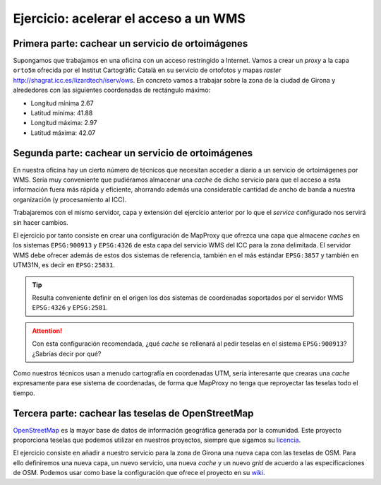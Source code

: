 Ejercicio: acelerar el acceso a un WMS
----------------------------------------------

Primera parte: cachear un servicio de ortoimágenes
+++++++++++++++++++++++++++++++++++++++++++++++++++++++++++++++

Supongamos que trabajamos en una oficina con un acceso restringido a Internet.
Vamos a crear un *proxy* a la capa ``orto5m`` ofrecida por el Institut
Cartogràfic Català en su servicio de ortofotos y mapas *raster*
http://shagrat.icc.es/lizardtech/iserv/ows. En concreto vamos a trabajar sobre
la zona de la ciudad de Girona y alrededores con las siguientes coordenadas de
rectángulo máximo:

- Longitud mínima 2.67
- Latitud mínima: 41.88
- Longitud máxima: 2.97
- Latitud máxima: 42.07


Segunda parte: cachear un servicio de ortoimágenes
+++++++++++++++++++++++++++++++++++++++++++++++++++++++++++++++

En nuestra oficina hay un cierto número de técnicos que necesitan acceder a
diario a un servicio de ortoimágenes por WMS. Sería muy conveniente que
pudiéramos almacenar una *cache* de dicho servicio para que el acceso a esta
información fuera más rápida y eficiente, ahorrando además una considerable
cantidad de ancho de banda a nuestra organización (y procesamiento al ICC).

Trabajaremos con el mismo servidor, capa y extensión del ejercicio anterior por lo
que el *service* configurado nos servirá sin hacer cambios.

El ejercicio por tanto consiste en crear una configuración de MapProxy que
ofrezca una capa que almacene *caches* en los sistemas ``EPSG:900913`` y
``EPSG:4326`` de esta capa del servicio WMS del ICC para la zona delimitada. El
servidor WMS debe ofrecer además de estos dos sistemas de referencia, también en
el más estándar ``EPSG:3857`` y también en UTM31N, es decir en ``EPSG:25831``.

.. tip:: Resulta conveniente definir en el origen los dos sistemas de
         coordenadas soportados por el servidor WMS ``EPSG:4326`` y
         ``EPSG:2581``.

.. attention:: Con esta configuración recomendada, ¿qué *cache* se rellenará
               al pedir teselas en el sistema ``EPSG:900913``? ¿Sabrías decir
               por qué?

Como nuestros técnicos usan a menudo cartografía en coordenadas UTM, sería
interesante que crearas una *cache* expresamente para ese sistema de coordenadas,
de forma que MapProxy no tenga que reproyectar las teselas todo el tiempo.


Tercera parte: cachear las teselas de OpenStreetMap
++++++++++++++++++++++++++++++++++++++++++++++++++++++++++++++++

`OpenStreetMap <http://osm.org>`_ es la mayor base de datos de información
geográfica generada por la comunidad. Este proyecto proporciona teselas que
podemos utilizar en nuestros proyectos, siempre que sigamos su `licencia
<http://opendatacommons.org/licenses/odbl/>`_.

El ejercicio consiste en añadir a nuestro servicio para la zona de Girona una
nueva capa con las teselas de OSM. Para ello definiremos una nueva capa, un
nuevo servicio, una nueva *cache* y un nuevo *grid* de acuerdo a las
especificaciones de OSM. Podemos usar como base la configuración que ofrece el
proyecto en su `wiki <http://wiki.openstreetmap.org/wiki/MapProxy_setup>`_.

